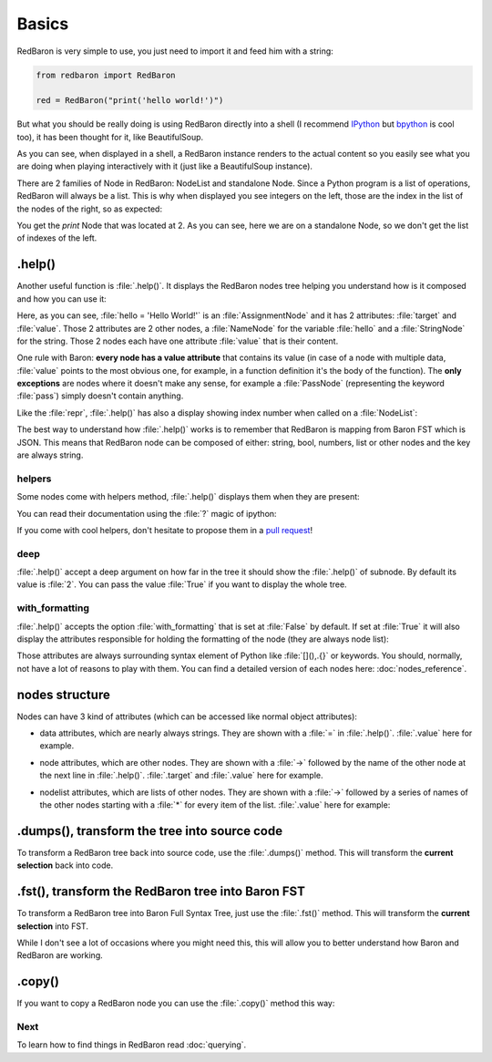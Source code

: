 .. ipython:: python
    :suppress:

    import sys
    sys.path.append("..")

    import redbaron
    redbaron.ipython_behavior = False

    from redbaron import RedBaron


Basics
======

RedBaron is very simple to use, you just need to import it and feed him with a string:

.. code-block:: python

    from redbaron import RedBaron

    red = RedBaron("print('hello world!')")

But what you should be really doing is using RedBaron directly into a shell (I
recommend `IPython <http://ipython.org/>`_ but
`bpython <http://bpython-interpreter.org/>`_ is cool too), it has been thought
for it, like BeautifulSoup.

.. ipython:: python
    :suppress:

    import sys
    sys.path.append("..")

    import redbaron
    redbaron.ipython_behavior = False

.. ipython:: python

    from redbaron import RedBaron
    red = RedBaron("hello = 'Hello World!'\nprint(hello)")
    red

As you can see, when displayed in a shell, a RedBaron instance renders to the actual
content so you easily see what you are doing when playing interactively with it
(just like a BeautifulSoup instance).

There are 2 families of Node in RedBaron: NodeList and standalone Node. Since a
Python program is a list of operations, RedBaron will always be a list.
This is why when displayed you see integers on the left, those are the index in
the list of the nodes of the right, so as expected:

.. ipython::

    In [4]: red[1]

You get the `print` Node that was located at 2. As you can see, here we are on a
standalone Node, so we don't get the list of indexes of the left.

.. _help():

.help()
-------

Another useful function is :file:`.help()`. It displays the RedBaron nodes tree
helping you understand how is it composed and how you can use it:

.. ipython::

    In [5]: red[0]

    In [6]: red[0].help()

Here, as you can see, :file:`hello = 'Hello World!'` is an
:file:`AssignmentNode` and it has 2 attributes: :file:`target` and
:file:`value`. Those 2 attributes are 2 other nodes, a :file:`NameNode` for the
variable :file:`hello` and a :file:`StringNode` for the string. Those 2 nodes
each have one attribute :file:`value` that is their content.

One rule with Baron: **every node has a value attribute** that contains its
value (in case of a node with multiple data, :file:`value` points to the most
obvious one, for example, in a function definition it's the body of the
function). The **only exceptions** are nodes where it doesn't make any sense,
for example a :file:`PassNode` (representing the keyword :file:`pass`) simply
doesn't contain anything.

Like the :file:`repr`, :file:`.help()` has also a display showing index number
when called on a :file:`NodeList`:

.. ipython::

    In [14]: red.help()

The best way to understand how :file:`.help()` works is to remember that
RedBaron is mapping from Baron FST which is JSON. This means that RedBaron node
can be composed of either: string, bool, numbers, list or other nodes and the
key are always string.

helpers
~~~~~~~

Some nodes come with helpers method, :file:`.help()` displays them when they
are present:

.. ipython:: python

    red = RedBaron("import a, b, c as d")
    red.help(deep=1)

You can read their documentation using the :file:`?` magic of ipython:

.. ipython:: python

    print(red[0].names.__doc__)  # you can do "red[0].names?" in IPython shell
    red[0].names()

    print(red[0].modules.__doc__)
    red[0].modules()

If you come with cool helpers, don't hesitate to propose them in a `pull
request <https://github.com/Psycojoker/redbaron>`_!

deep
~~~~

:file:`.help()` accept a deep argument on how far in the tree it should show
the :file:`.help()` of subnode. By default its value is :file:`2`. You can pass
the value :file:`True` if you want to display the whole tree.

.. ipython:: python

    red = RedBaron("a = b if c else d")
    red.help()
    red.help(0)
    red.help(deep=1)  # you can name the argument too
    red.help(True)

with_formatting
~~~~~~~~~~~~~~~

:file:`.help()` accepts the option :file:`with_formatting` that is set at
:file:`False` by default. If set at :file:`True` it will also display the
attributes responsible for holding the formatting of the node (they are always
node list):

.. ipython::

    In [12]: red.help(with_formatting=True)

Those attributes are always surrounding syntax element of Python like
:file:`[](),.{}` or keywords. You should, normally, not have a lot of reasons
to play with them. You can find a detailed version of each nodes here:
:doc:`nodes_reference`.

nodes structure
---------------

Nodes can have 3 kind of attributes (which can be accessed like normal object
attributes):

* data attributes, which are nearly always strings. They are shown with a :file:`=` in
  :file:`.help()`. :file:`.value` here for example.

.. ipython::

    In [1]: red = RedBaron("variable")

    In [2]: red[0].help()

    In [3]: red[0].value

* node attributes, which are other nodes. They are shown with a :file:`->` followed by the name of the other node
  at the next line in :file:`.help()`. :file:`.target` and :file:`.value` here for example.

.. ipython::

    In [19]: red = RedBaron("a = 1")

    In [20]: red[0].help()

    In [21]: red[0].target.help()

* nodelist attributes, which are lists of other nodes. They are shown with a :file:`->` followed by a series of names
  of the other nodes starting with a :file:`*` for every item of the list. :file:`.value` here for example:

.. ipython::

    In [17]: red = RedBaron("[1, 2, 3]")

    In [18]: red[0].help()

    In [19]: red[0].value[0].help()

.dumps(), transform the tree into source code
---------------------------------------------

To transform a RedBaron tree back into source code, use the
:file:`.dumps()` method. This will transform the **current selection** back
into code.

.. ipython::

    In [26]: red = RedBaron("a = 1")

    In [27]: red.dumps()

    In [28]: red[0].target.dumps()

.fst(), transform the RedBaron tree into Baron FST
--------------------------------------------------

To transform a RedBaron tree into Baron Full Syntax Tree, just use the
:file:`.fst()` method. This will transform the **current selection** into FST.

.. ipython::

    In [28]: red = RedBaron("a = 1")

    In [29]: red.fst()

    In [30]: red[0].target.fst()

While I don't see a lot of occasions where you might need this, this will
allow you to better understand how Baron and RedBaron are working.

.copy()
-------

If you want to copy a RedBaron node you can use the :file:`.copy()` method this
way:

.. ipython::

    In [45]: red = RedBaron("a = b")

    In [52]: red[0].target.copy()


Next
~~~~

To learn how to find things in RedBaron read :doc:`querying`.
